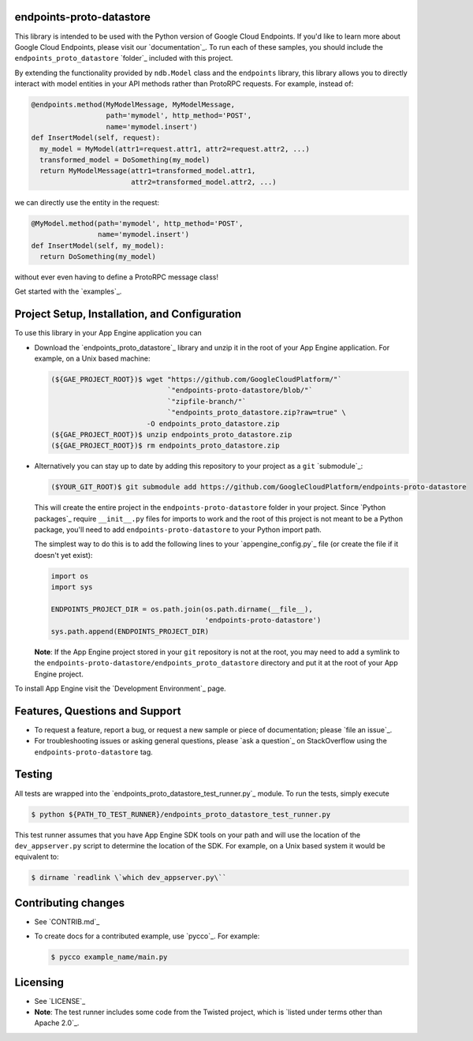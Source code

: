 endpoints-proto-datastore
-------------------------

This library is intended to be used with the Python version of Google
Cloud Endpoints. If you'd like to learn more about Google Cloud
Endpoints, please visit our `documentation`_. To run each of these samples,
you should include the ``endpoints_proto_datastore`` `folder`_ included with
this project.

By extending the functionality provided by ``ndb.Model`` class and the
``endpoints`` library, this library allows you to directly interact with
model entities in your API methods rather than ProtoRPC requests. For
example, instead of:

.. code:: python

      @endpoints.method(MyModelMessage, MyModelMessage,
                        path='mymodel', http_method='POST',
                        name='mymodel.insert')
      def InsertModel(self, request):
        my_model = MyModel(attr1=request.attr1, attr2=request.attr2, ...)
        transformed_model = DoSomething(my_model)
        return MyModelMessage(attr1=transformed_model.attr1,
                              attr2=transformed_model.attr2, ...)

we can directly use the entity in the request:

.. code:: python

      @MyModel.method(path='mymodel', http_method='POST',
                      name='mymodel.insert')
      def InsertModel(self, my_model):
        return DoSomething(my_model)

without ever even having to define a ProtoRPC message class!

Get started with the `examples`_.

Project Setup, Installation, and Configuration
----------------------------------------------

To use this library in your App Engine application you can

-  Download the `endpoints_proto_datastore`_ library and unzip it in the root
   of your App Engine application. For example, on a Unix based machine:

   .. code:: bash

       (${GAE_PROJECT_ROOT})$ wget "https://github.com/GoogleCloudPlatform/"`
                                   `"endpoints-proto-datastore/blob/"`
                                   `"zipfile-branch/"`
                                   `"endpoints_proto_datastore.zip?raw=true" \
                              -O endpoints_proto_datastore.zip
       (${GAE_PROJECT_ROOT})$ unzip endpoints_proto_datastore.zip
       (${GAE_PROJECT_ROOT})$ rm endpoints_proto_datastore.zip

-  Alternatively you can stay up to date by adding this repository to
   your project as a ``git`` `submodule`_:

   .. code:: bash

       ($YOUR_GIT_ROOT)$ git submodule add https://github.com/GoogleCloudPlatform/endpoints-proto-datastore

   This will create the entire project in the ``endpoints-proto-datastore``
   folder in your project. Since `Python packages`_ require ``__init__.py``
   files for imports to work and the root of this project is not meant to be a
   Python package, you'll need to add ``endpoints-proto-datastore`` to your
   Python import path.

   The simplest way to do this is to add the following lines to your
   `appengine_config.py`_ file (or create the file if it doesn't yet exist):

   .. code:: python

       import os
       import sys

       ENDPOINTS_PROJECT_DIR = os.path.join(os.path.dirname(__file__),
                                            'endpoints-proto-datastore')
       sys.path.append(ENDPOINTS_PROJECT_DIR)

   **Note**: If the App Engine project stored in your ``git`` repository
   is not at the root, you may need to add a symlink to the
   ``endpoints-proto-datastore/endpoints_proto_datastore`` directory and
   put it at the root of your App Engine project.

To install App Engine visit the `Development Environment`_ page.

Features, Questions and Support
-------------------------------

-  To request a feature, report a bug, or request a new sample or piece
   of documentation; please `file an issue`_.
-  For troubleshooting issues or asking general questions, please
   `ask a question`_ on StackOverflow using the ``endpoints-proto-datastore``
   tag.

Testing
-------

All tests are wrapped into the `endpoints_proto_datastore_test_runner.py`_
module. To run the tests, simply execute

.. code:: bash

    $ python ${PATH_TO_TEST_RUNNER}/endpoints_proto_datastore_test_runner.py

This test runner assumes that you have App Engine SDK tools on your path
and will use the location of the ``dev_appserver.py`` script to
determine the location of the SDK. For example, on a Unix based system
it would be equivalent to:

.. code:: bash

    $ dirname `readlink \`which dev_appserver.py\``

Contributing changes
--------------------

-  See `CONTRIB.md`_
-  To create docs for a contributed example, use `pycco`_. For example:

   .. code:: bash

       $ pycco example_name/main.py

Licensing
---------

-  See `LICENSE`_
-  **Note**: The test runner includes some code from the Twisted
   project, which is `listed under terms other than Apache 2.0`_.

.. documentation: https://developers.google.com/appengine/docs/python/endpoints/
.. folder: https://github.com/GoogleCloudPlatform/endpoints-proto-datastore/tree/master/endpoints_proto_datastore
.. examples: http://endpoints-proto-datastore.appspot.com/
.. endpoints_proto_datastore: https://github.com/GoogleCloudPlatform/endpoints-proto-datastore/blob/zipfile-branch/endpoints_proto_datastore.zip?raw=true
.. submodule: http://git-scm.com/book/en/Git-Tools-Submodules
.. Python packages: http://docs.python.org/2/tutorial/modules.html#importing-from-a-package
.. appengine_config.py: https://developers.google.com/appengine/docs/python/tools/appengineconfig
.. Development Environment: https://developers.google.com/appengine/docs/python/gettingstartedpython27/devenvironment
.. file an issue: https://github.com/GoogleCloudPlatform/endpoints-proto-datastore/issues/new
.. ask a question: http://stackoverflow.com/questions/ask?tags=endpoints-proto-datastore
.. endpoints_proto_datastore_test_runner.py: https://github.com/GoogleCloudPlatform/endpoints-proto-datastore/blob/master/endpoints_proto_datastore/endpoints_proto_datastore_test_runner.py
.. CONTRIB.md: https://github.com/GoogleCloudPlatform/endpoints-proto-datastore/blob/master/CONTRIB.md
.. pycco: http://fitzgen.github.io/pycco/
.. LICENSE: https://github.com/GoogleCloudPlatform/endpoints-proto-datastore/blob/master/LICENSE
.. listed under terms other than Apache 2.0: http://twistedmatrix.com/trac/browser/trunk/LICENSE
